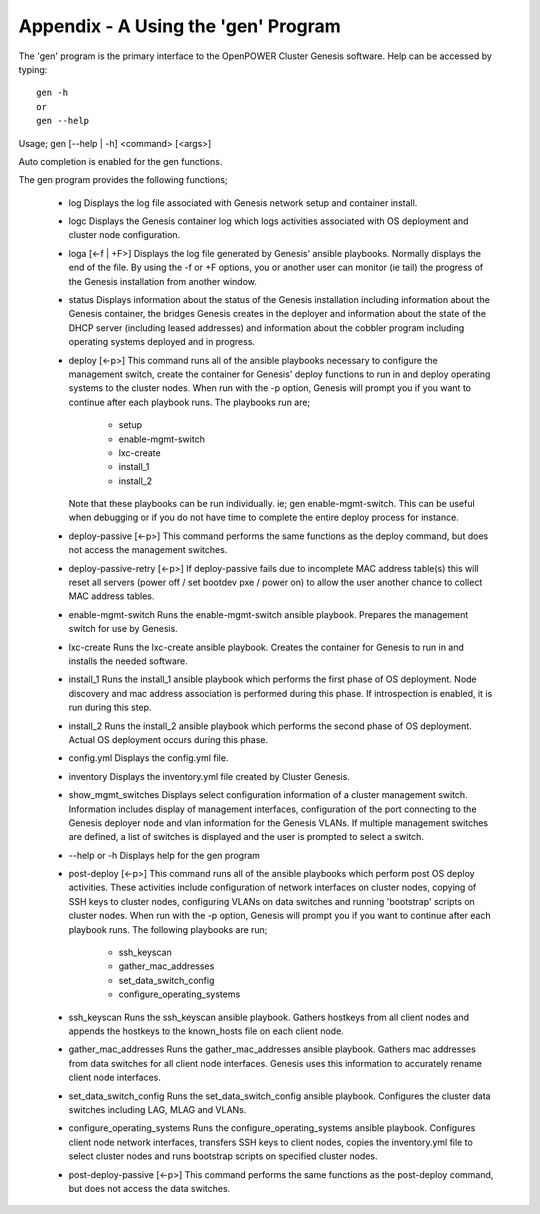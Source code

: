 .. highlight:: none

Appendix - A Using the 'gen' Program
====================================


The 'gen' program is the primary interface to the OpenPOWER Cluster Genesis software.
Help can be accessed by typing::

    gen -h
    or
    gen --help

Usage;
gen [--help | -h] <command> [<args>]

Auto completion is enabled for the gen functions.

The gen program provides the following
functions;

    - log
      Displays the log file associated with Genesis network setup and container install.
    - logc
      Displays the Genesis container log which logs activities associated with OS deployment
      and cluster node configuration.
    - loga [<-f | +F>]
      Displays the log file generated by Genesis' ansible playbooks.  Normally displays the end
      of the file.  By using the -f or +F options, you or another user can monitor (ie tail) the
      progress of the Genesis installation from another window.
    - status
      Displays information about the status of the Genesis installation including information about
      the Genesis container, the bridges Genesis creates in the deployer and information about
      the state of the DHCP server (including leased addresses) and information about the cobbler
      program including operating systems deployed and in progress.
    - deploy [<-p>]
      This command runs all of the ansible playbooks necessary to configure the
      management switch, create the container for Genesis' deploy functions
      to run in and deploy operating systems to the cluster nodes. When run with the -p option,
      Genesis will prompt you if you want to continue after each playbook runs.  The
      playbooks run are;

        - setup
        - enable-mgmt-switch
        - lxc-create
        - install_1
        - install_2

      Note that these playbooks can be run individually.  ie;
      gen enable-mgmt-switch. This can be useful when debugging or if you do not have time
      to complete the entire deploy process for instance.
    - deploy-passive [<-p>]
      This command performs the same functions as the deploy command, but does
      not access the management switches.
    - deploy-passive-retry [<-p>]
      If deploy-passive fails due to incomplete MAC address table(s) this will
      reset all servers (power off / set bootdev pxe / power on) to allow the
      user another chance to collect MAC address tables.
    - enable-mgmt-switch
      Runs the enable-mgmt-switch ansible playbook.  Prepares the management
      switch for use by Genesis.
    - lxc-create
      Runs the lxc-create ansible playbook.  Creates the container for Genesis
      to run in and installs the needed software.
    - install_1
      Runs the install_1 ansible playbook which performs the first phase of OS
      deployment. Node discovery and mac address
      association is performed during this phase. If introspection is enabled,
      it is run during this step.
    - install_2
      Runs the install_2 ansible playbook which performs the second phase of OS
      deployment. Actual OS deployment occurs during this phase.
    - config.yml
      Displays the config.yml file.
    - inventory
      Displays the inventory.yml file created by Cluster Genesis.
    - show_mgmt_switches
      Displays select configuration information of a cluster management switch.
      Information includes display of management interfaces, configuration of the
      port connecting to the Genesis deployer node and vlan information for the
      Genesis VLANs. If multiple management switches are defined, a list of switches
      is displayed and the user is prompted to select a switch.
    - --help or -h
      Displays help for the gen program
    - post-deploy [<-p>]
      This command runs all of the ansible playbooks which perform post OS
      deploy activities. These activities include configuration of network
      interfaces on cluster nodes, copying of SSH keys to cluster nodes,
      configuring VLANs on data switches and running 'bootstrap' scripts
      on cluster nodes. When run with the -p option, Genesis will prompt you
      if you want to continue after each playbook runs.  The following
      playbooks are run;

        - ssh_keyscan
        - gather_mac_addresses
        - set_data_switch_config
        - configure_operating_systems

    - ssh_keyscan
      Runs the ssh_keyscan ansible playbook. Gathers hostkeys from all client
      nodes and appends the hostkeys to the known_hosts file on each client node.
    - gather_mac_addresses
      Runs the gather_mac_addresses ansible playbook.  Gathers mac addresses
      from data switches for all client node interfaces.
      Genesis uses this information to accurately rename client node interfaces.
    - set_data_switch_config
      Runs the set_data_switch_config ansible playbook.  Configures the
      cluster data switches including LAG, MLAG and VLANs.
    - configure_operating_systems
      Runs the configure_operating_systems ansible playbook. Configures client
      node network interfaces, transfers SSH keys to client
      nodes, copies the inventory.yml file to select cluster nodes and runs
      bootstrap scripts on specified cluster nodes.
    - post-deploy-passive [<-p>]
      This command performs the same functions as the post-deploy command,
      but does not access the data switches.
